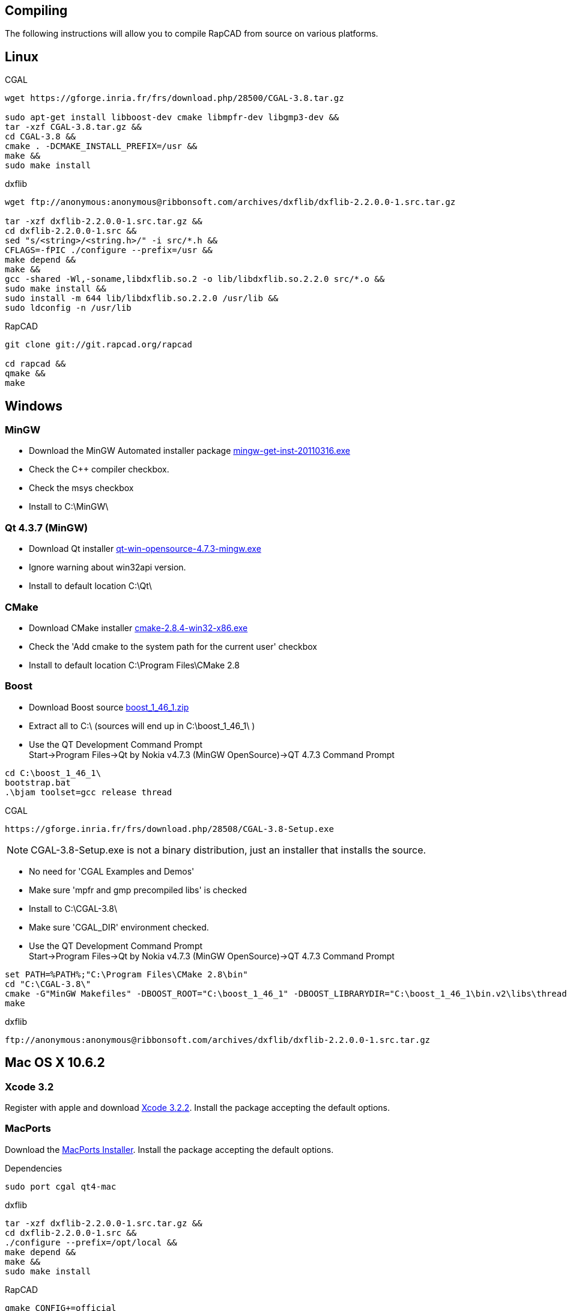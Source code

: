 Compiling
---------

The following instructions will allow you to compile RapCAD from source on
various platforms.

Linux
-----

.CGAL
-------------------------------------------------------------------
wget https://gforge.inria.fr/frs/download.php/28500/CGAL-3.8.tar.gz

sudo apt-get install libboost-dev cmake libmpfr-dev libgmp3-dev &&
tar -xzf CGAL-3.8.tar.gz &&
cd CGAL-3.8 &&
cmake . -DCMAKE_INSTALL_PREFIX=/usr &&
make &&
sudo make install
-------------------------------------------------------------------

.dxflib
-----------------------------------------------------------------------------------------
wget ftp://anonymous:anonymous@ribbonsoft.com/archives/dxflib/dxflib-2.2.0.0-1.src.tar.gz

tar -xzf dxflib-2.2.0.0-1.src.tar.gz &&
cd dxflib-2.2.0.0-1.src &&
sed "s/<string>/<string.h>/" -i src/*.h &&
CFLAGS=-fPIC ./configure --prefix=/usr &&
make depend &&
make &&
gcc -shared -Wl,-soname,libdxflib.so.2 -o lib/libdxflib.so.2.2.0 src/*.o &&
sudo make install &&
sudo install -m 644 lib/libdxflib.so.2.2.0 /usr/lib &&
sudo ldconfig -n /usr/lib
-----------------------------------------------------------------------------------------

.RapCAD
-------------------------------------
git clone git://git.rapcad.org/rapcad

cd rapcad &&
qmake &&
make
-------------------------------------

Windows
-------
MinGW
~~~~~~
* Download the MinGW Automated installer package
http://downloads.sourceforge.net/project/mingw/Automated%20MinGW%20Installer/mingw-get-inst/mingw-get-inst-20110316/mingw-get-inst-20110316.exe[mingw-get-inst-20110316.exe]
* Check the C++ compiler checkbox.
* Check the msys checkbox
* Install to +C:\MinGW\+


Qt 4.3.7 (MinGW)
~~~~~~~~~~~~~~~~
* Download Qt installer
http://get.qt.nokia.com/qt/source/qt-win-opensource-4.7.3-mingw.exe[qt-win-opensource-4.7.3-mingw.exe]
* Ignore warning about win32api version.
* Install to default location +C:\Qt\+

CMake
~~~~~
* Download CMake installer
http://www.cmake.org/files/v2.8/cmake-2.8.4-win32-x86.exe[cmake-2.8.4-win32-x86.exe]
* Check the 'Add cmake to the system path for the current user' checkbox
* Install to default location +C:\Program Files\CMake 2.8+

Boost
~~~~~
* Download Boost source
http://downloads.sourceforge.net/project/boost/boost/1.46.1/boost_1_46_1.zip[boost_1_46_1.zip]
* Extract all to +C:\+ (sources will end up in +C:\boost_1_46_1\+ )
* Use the QT Development Command Prompt +
+Start->Program Files->Qt by Nokia v4.7.3 (MinGW OpenSource)->QT 4.7.3 Command Prompt+
-------------------------
cd C:\boost_1_46_1\
bootstrap.bat
.\bjam toolset=gcc release thread
-------------------------

.CGAL
-----------------------------------------------------------------
https://gforge.inria.fr/frs/download.php/28508/CGAL-3.8-Setup.exe
-----------------------------------------------------------------

NOTE: CGAL-3.8-Setup.exe is not a binary distribution, just an installer that installs the
source.

* No need for 'CGAL Examples and Demos'
* Make sure 'mpfr and gmp precompiled libs' is checked
* Install to +C:\CGAL-3.8\+
* Make sure 'CGAL_DIR' environment checked.
* Use the QT Development Command Prompt +
+Start->Program Files->Qt by Nokia v4.7.3 (MinGW OpenSource)->QT 4.7.3 Command Prompt+
-------------------------------
set PATH=%PATH%;"C:\Program Files\CMake 2.8\bin"
cd "C:\CGAL-3.8\"
cmake -G"MinGW Makefiles" -DBOOST_ROOT="C:\boost_1_46_1" -DBOOST_LIBRARYDIR="C:\boost_1_46_1\bin.v2\libs\thread\build\gcc-mingw-4.5.2\release\threading-multi\" .
make
-------------------------------

.dxflib
------------------------------------------------------------------------------------
ftp://anonymous:anonymous@ribbonsoft.com/archives/dxflib/dxflib-2.2.0.0-1.src.tar.gz
------------------------------------------------------------------------------------

Mac OS X 10.6.2
---------------

Xcode 3.2
~~~~~~~~~
Register with apple and download
link:https://connect.apple.com/cgi-bin/WebObjects/MemberSite.woa/wa/getSoftware?bundleID=20588[Xcode 3.2.2].
Install the package accepting the default options.

MacPorts
~~~~~~~~
Download the
link:https://distfiles.macports.org/MacPorts/MacPorts-2.0.3-10.6-SnowLeopard.dmg[MacPorts Installer].
Install the package accepting the default options.

.Dependencies
-------------------------------------------------------------
sudo port cgal qt4-mac
-------------------------------------------------------------

.dxflib
-----------------------------------------------------------------------------------------
tar -xzf dxflib-2.2.0.0-1.src.tar.gz &&
cd dxflib-2.2.0.0-1.src &&
./configure --prefix=/opt/local &&
make depend &&
make &&
sudo make install
-----------------------------------------------------------------------------------------

.RapCAD
-------------------------
qmake CONFIG+=official
make
cp -R /opt/local/lib/Resources/qt_menu.nib rapcad.app/Contents/Resources/
macdeployqt rapcad.app -dmg
hdiutil internet-enable -yes rapcad.dmg
-------------------------

